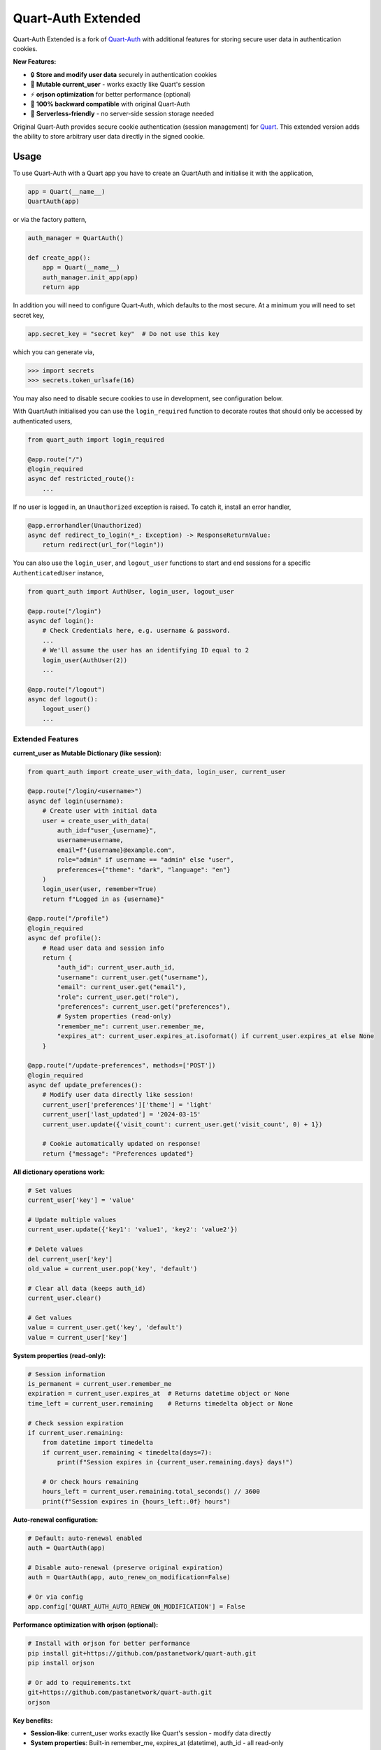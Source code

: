 Quart-Auth Extended
===================

|Build Status| |docs| |pypi| |python| |license|

Quart-Auth Extended is a fork of `Quart-Auth
<https://github.com/pgjones/quart-auth>`_ with additional features for storing
secure user data in authentication cookies.

**New Features:**

- 🔒 **Store and modify user data** securely in authentication cookies
- 📝 **Mutable current_user** - works exactly like Quart's session
- ⚡ **orjson optimization** for better performance (optional)
- 🔄 **100% backward compatible** with original Quart-Auth
- 🚀 **Serverless-friendly** - no server-side session storage needed

Original Quart-Auth provides secure cookie authentication (session management)
for `Quart <https://gitlab.com/pgjones/quart>`_. This extended version adds
the ability to store arbitrary user data directly in the signed cookie.

Usage
-----

To use Quart-Auth with a Quart app you have to create an QuartAuth and
initialise it with the application,

.. code-block:: python

    app = Quart(__name__)
    QuartAuth(app)

or via the factory pattern,

.. code-block:: python

    auth_manager = QuartAuth()

    def create_app():
        app = Quart(__name__)
        auth_manager.init_app(app)
        return app

In addition you will need to configure Quart-Auth, which defaults to
the most secure. At a minimum you will need to set secret key,

.. code-block:: python

    app.secret_key = "secret key"  # Do not use this key

which you can generate via,

.. code-block:: python

    >>> import secrets
    >>> secrets.token_urlsafe(16)

You may also need to disable secure cookies to use in development, see
configuration below.

With QuartAuth initialised you can use the ``login_required``
function to decorate routes that should only be accessed by
authenticated users,

.. code-block:: python

    from quart_auth import login_required

    @app.route("/")
    @login_required
    async def restricted_route():
        ...

If no user is logged in, an ``Unauthorized`` exception is raised. To catch it,
install an error handler,

.. code-block:: python

    @app.errorhandler(Unauthorized)
    async def redirect_to_login(*_: Exception) -> ResponseReturnValue:
        return redirect(url_for("login"))

You can also use the ``login_user``, and ``logout_user`` functions to
start and end sessions for a specific ``AuthenticatedUser`` instance,

.. code-block:: python

    from quart_auth import AuthUser, login_user, logout_user

    @app.route("/login")
    async def login():
        # Check Credentials here, e.g. username & password.
        ...
        # We'll assume the user has an identifying ID equal to 2
        login_user(AuthUser(2))
        ...

    @app.route("/logout")
    async def logout():
        logout_user()
        ...

Extended Features
~~~~~~~~~~~~~~~~~

**current_user as Mutable Dictionary (like session):**

.. code-block:: python

    from quart_auth import create_user_with_data, login_user, current_user

    @app.route("/login/<username>")
    async def login(username):
        # Create user with initial data
        user = create_user_with_data(
            auth_id=f"user_{username}",
            username=username,
            email=f"{username}@example.com",
            role="admin" if username == "admin" else "user",
            preferences={"theme": "dark", "language": "en"}
        )
        login_user(user, remember=True)
        return f"Logged in as {username}"

    @app.route("/profile")
    @login_required
    async def profile():
        # Read user data and session info
        return {
            "auth_id": current_user.auth_id,
            "username": current_user.get("username"),
            "email": current_user.get("email"),
            "role": current_user.get("role"),
            "preferences": current_user.get("preferences"),
            # System properties (read-only)
            "remember_me": current_user.remember_me,
            "expires_at": current_user.expires_at.isoformat() if current_user.expires_at else None
        }

    @app.route("/update-preferences", methods=['POST'])
    @login_required
    async def update_preferences():
        # Modify user data directly like session!
        current_user['preferences']['theme'] = 'light'
        current_user['last_updated'] = '2024-03-15'
        current_user.update({'visit_count': current_user.get('visit_count', 0) + 1})

        # Cookie automatically updated on response!
        return {"message": "Preferences updated"}

**All dictionary operations work:**

.. code-block:: python

    # Set values
    current_user['key'] = 'value'

    # Update multiple values
    current_user.update({'key1': 'value1', 'key2': 'value2'})

    # Delete values
    del current_user['key']
    old_value = current_user.pop('key', 'default')

    # Clear all data (keeps auth_id)
    current_user.clear()

    # Get values
    value = current_user.get('key', 'default')
    value = current_user['key']

**System properties (read-only):**

.. code-block:: python

    # Session information
    is_permanent = current_user.remember_me
    expiration = current_user.expires_at  # Returns datetime object or None
    time_left = current_user.remaining    # Returns timedelta object or None

    # Check session expiration
    if current_user.remaining:
        from datetime import timedelta
        if current_user.remaining < timedelta(days=7):
            print(f"Session expires in {current_user.remaining.days} days!")

        # Or check hours remaining
        hours_left = current_user.remaining.total_seconds() // 3600
        print(f"Session expires in {hours_left:.0f} hours")

**Auto-renewal configuration:**

.. code-block:: python

    # Default: auto-renewal enabled
    auth = QuartAuth(app)

    # Disable auto-renewal (preserve original expiration)
    auth = QuartAuth(app, auto_renew_on_modification=False)

    # Or via config
    app.config['QUART_AUTH_AUTO_RENEW_ON_MODIFICATION'] = False

**Performance optimization with orjson (optional):**

.. code-block:: bash

    # Install with orjson for better performance
    pip install git+https://github.com/pastanetwork/quart-auth.git
    pip install orjson

    # Or add to requirements.txt
    git+https://github.com/pastanetwork/quart-auth.git
    orjson

**Key benefits:**

- **Session-like**: current_user works exactly like Quart's session - modify data directly
- **System properties**: Built-in remember_me, expires_at (datetime), auth_id - all read-only
- **Auto-renewal**: Configurable session renewal on data modification (default: enabled)
- **Serverless-friendly**: All user data stored in signed cookies, no server-side sessions
- **Secure**: Data is cryptographically signed and encrypted, system properties protected
- **Fast**: Optional orjson support for better JSON serialization performance
- **Compatible**: Works as a drop-in replacement for original Quart-Auth

The user (authenticated or not) is available via the global
``current_user`` including within templates,

.. code-block:: python

    from quart import render_template_string
    from quart_auth import current_user

    @app.route("/")
    async def user():
        return await render_template_string("{{ current_user.is_authenticated }}")

Installation
------------

**From GitHub (recommended for this extended version):**

.. code-block:: bash

    pip install git+https://github.com/pastanetwork/quart-auth.git
    pip install orjson  # Optional, for better performance

**Or add to requirements.txt:**

.. code-block:: text

    git+https://github.com/pastanetwork/quart-auth.git
    orjson

Contributing
------------

This is a fork of the original `Quart-Auth
<https://github.com/pgjones/quart-auth>`_ by pgjones.

For the extended version, please open issues or pull requests on this fork.
For the original Quart-Auth, visit the `original repository
<https://github.com/pgjones/quart-auth>`_.

Testing
~~~~~~~

The best way to test Quart-Auth is with Tox,

.. code-block:: console

    $ pip install tox
    $ tox

this will check the code style and run the tests.

Help
----

For the original Quart-Auth features, the `documentation
<https://quart-auth.readthedocs.io>`_ is the best place to start.

For the extended features (mutable current_user), see the examples in this repository:

- ``examples/extended_auth_demo.py`` - Complete demo with data modification and session-like usage
- ``examples/README.md`` - Detailed examples documentation

If you need help, try searching `stack overflow
<https://stackoverflow.com/questions/tagged/quart>`_ or ask for help
`on gitter <https://gitter.im/python-quart/lobby>`_. For issues specific
to the extended features, please open an issue on this fork's repository.


.. |Build Status| image:: https://github.com/pgjones/quart-auth/actions/workflows/ci.yml/badge.svg
   :target: https://github.com/pgjones/quart-auth/commits/main

.. |docs| image:: https://img.shields.io/badge/docs-passing-brightgreen.svg
   :target: https://quart-auth.readthedocs.io

.. |pypi| image:: https://img.shields.io/pypi/v/quart-auth.svg
   :target: https://pypi.python.org/pypi/Quart-Auth/

.. |python| image:: https://img.shields.io/pypi/pyversions/quart-auth.svg
   :target: https://pypi.python.org/pypi/Quart-Auth/

.. |license| image:: https://img.shields.io/badge/license-MIT-blue.svg
   :target: https://github.com/pgjones/quart-auth/blob/main/LICENSE
